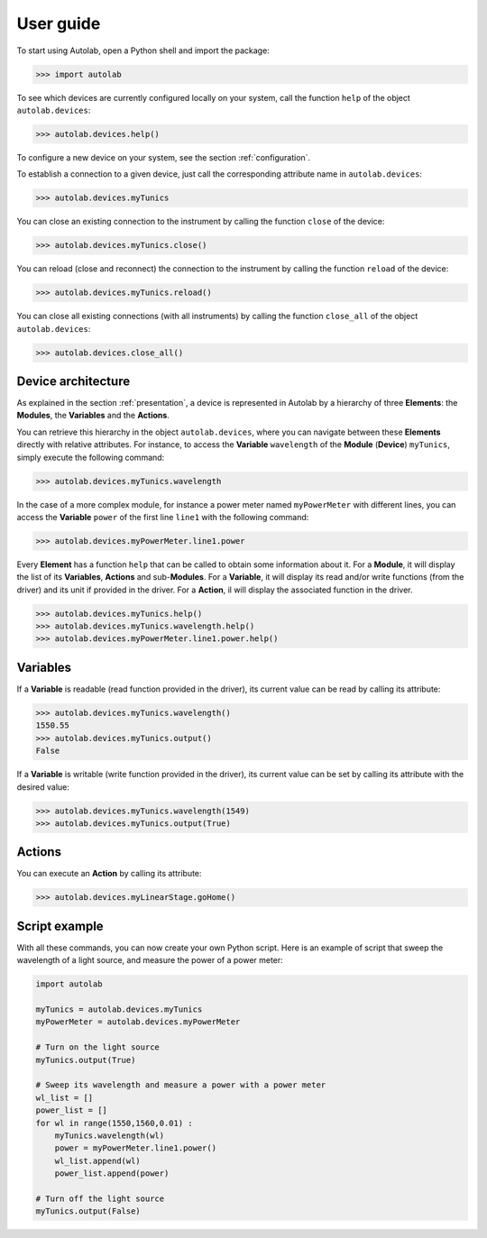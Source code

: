 .. _userguide_high:

User guide
==========

To start using Autolab, open a Python shell and import the package:

.. code-block:: python

	>>> import autolab

To see which devices are currently configured locally on your system, call the function ``help`` of the object ``autolab.devices``:

.. code-block:: python

	>>> autolab.devices.help()

To configure a new device on your system, see the section :ref:`configuration`.

To establish a connection to a given device, just call the corresponding attribute name in ``autolab.devices``:

.. code-block:: python

	>>> autolab.devices.myTunics
	
You can close an existing connection to the instrument by calling the function ``close`` of the device:

.. code-block:: python

	>>> autolab.devices.myTunics.close()
	
You can reload (close and reconnect) the connection to the instrument by calling the function ``reload`` of the device:

.. code-block:: python

	>>> autolab.devices.myTunics.reload()
	
You can close all existing connections (with all instruments) by calling the function ``close_all`` of the object ``autolab.devices``:

.. code-block:: python

	>>> autolab.devices.close_all()

Device architecture
-------------------

As explained in the section :ref:`presentation`, a device is represented in Autolab by a hierarchy of three **Elements**: the **Modules**, the **Variables** and the **Actions**.

You can retrieve this hierarchy in the object ``autolab.devices``, where you can navigate between these **Elements** directly with relative attributes. For instance, to access the **Variable** ``wavelength`` of the **Module** (**Device**) ``myTunics``, simply execute the following command:

.. code-block:: python

	>>> autolab.devices.myTunics.wavelength
	
In the case of a more complex module, for instance a power meter named ``myPowerMeter`` with different lines, you can access the **Variable** ``power`` of the first line ``line1`` with the following command:

.. code-block:: python

	>>> autolab.devices.myPowerMeter.line1.power
	
Every **Element** has a function ``help`` that can be called to obtain some information about it. For a **Module**, it will display the list of its **Variables**, **Actions** and sub-**Modules**. For a **Variable**, it will display its read and/or write functions (from the driver) and its unit if provided in the driver. For a **Action**, il will display the associated function in the driver.

.. code-block:: python

	>>> autolab.devices.myTunics.help()
	>>> autolab.devices.myTunics.wavelength.help()
	>>> autolab.devices.myPowerMeter.line1.power.help()
	
	

Variables
---------

If a **Variable** is readable (read function provided in the driver), its current value can be read by calling its attribute:

.. code-block:: python

	>>> autolab.devices.myTunics.wavelength()
	1550.55
	>>> autolab.devices.myTunics.output()
	False

If a **Variable** is writable (write function provided in the driver), its current value can be set by calling its attribute with the desired value:

.. code-block:: python

	>>> autolab.devices.myTunics.wavelength(1549)
	>>> autolab.devices.myTunics.output(True)
	

Actions
-------

You can execute an **Action** by calling its attribute:

.. code-block:: python

	>>> autolab.devices.myLinearStage.goHome()
	
	
Script example
--------------

With all these commands, you can now create your own Python script. Here is an example of script that sweep the wavelength of a light source, and measure the power of a power meter:

.. code-block:: python

	import autolab
	
	myTunics = autolab.devices.myTunics
	myPowerMeter = autolab.devices.myPowerMeter
	
	# Turn on the light source
	myTunics.output(True)
	
	# Sweep its wavelength and measure a power with a power meter
	wl_list = []
	power_list = []
	for wl in range(1550,1560,0.01) :
	    myTunics.wavelength(wl)
	    power = myPowerMeter.line1.power()
	    wl_list.append(wl)
	    power_list.append(power)
	
	# Turn off the light source
	myTunics.output(False)



